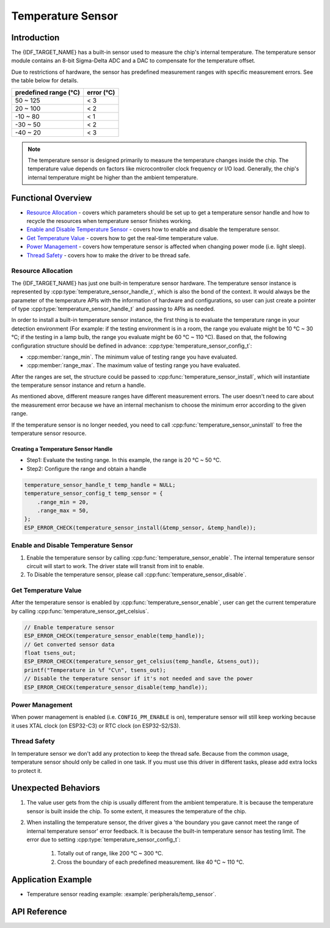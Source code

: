 Temperature Sensor
==================

Introduction
------------

The {IDF_TARGET_NAME} has a built-in sensor used to measure the chip's internal temperature. The temperature sensor module contains an 8-bit Sigma-Delta ADC and a DAC to compensate for the temperature offset.

Due to restrictions of hardware, the sensor has predefined measurement ranges with specific measurement errors. See the table below for details.

+------------------------+------------------------+
|  predefined range (°C) |       error (°C)       |
+========================+========================+
|        50 ~ 125        |           < 3          |
+------------------------+------------------------+
|        20 ~ 100        |           < 2          |
+------------------------+------------------------+
|       -10 ~ 80         |           < 1          |
+------------------------+------------------------+
|       -30 ~ 50         |           < 2          |
+------------------------+------------------------+
|       -40 ~ 20         |           < 3          |
+------------------------+------------------------+

.. note::

    The temperature sensor is designed primarily to measure the temperature changes inside the chip. The temperature value depends on factors like microcontroller clock frequency or I/O load. Generally, the chip's internal temperature might be higher than the ambient temperature.

Functional Overview
-------------------

-  `Resource Allocation <#resource-allocation>`__ - covers which parameters should be set up to get a temperature sensor handle and how to recycle the resources when temperature sensor finishes working.
-  `Enable and Disable Temperature Sensor <#enable-and-disable-temperature-sensor>`__ - covers how to enable and disable the temperature sensor.
-  `Get Temperature Value <#get-temperature-value>`__ - covers how to get the real-time temperature value.
-  `Power Management <#power-management>`__ - covers how temperature sensor is affected when changing power mode (i.e. light sleep).
-  `Thread Safety <#thread-safety>`__ - covers how to make the driver to be thread safe.

Resource Allocation
^^^^^^^^^^^^^^^^^^^

The {IDF_TARGET_NAME} has just one built-in temperature sensor hardware. The temperature sensor instance is represented by :cpp:type:`temperature_sensor_handle_t`, which is also the bond of the context. It would always be the parameter of the temperature APIs with the information of hardware and configurations, so user can just create a pointer of type :cpp:type:`temperature_sensor_handle_t` and passing to APIs as needed.

In order to install a built-in temperature sensor instance, the first thing is to evaluate the temperature range in your detection environment (For example: if the testing environment is in a room, the range you evaluate might be 10 °C ~ 30 °C; if the testing in a lamp bulb, the range you evaluate might be 60 °C ~ 110 °C). Based on that, the following configuration structure should be defined in advance:
:cpp:type:`temperature_sensor_config_t`:

-  :cpp:member:`range_min`. The minimum value of testing range you have evaluated.
-  :cpp:member:`range_max`. The maximum value of testing range you have evaluated.

After the ranges are set, the structure could be passed to :cpp:func:`temperature_sensor_install`, which will instantiate the temperature sensor instance and return a handle.

As mentioned above, different measure ranges have different measurement errors. The user doesn't need to care about the measurement error because we have an internal mechanism to choose the minimum error according to the given range.

If the temperature sensor is no longer needed, you need to call :cpp:func:`temperature_sensor_uninstall` to free the temperature sensor resource.

Creating a Temperature Sensor Handle
~~~~~~~~~~~~~~~~~~~~~~~~~~~~~~~~~~~~

* Step1: Evaluate the testing range. In this example, the range is 20 °C ~ 50 °C.
* Step2: Configure the range and obtain a handle

.. code:: c

    temperature_sensor_handle_t temp_handle = NULL;
    temperature_sensor_config_t temp_sensor = {
        .range_min = 20,
        .range_max = 50,
    };
    ESP_ERROR_CHECK(temperature_sensor_install(&temp_sensor, &temp_handle));

Enable and Disable Temperature Sensor
^^^^^^^^^^^^^^^^^^^^^^^^^^^^^^^^^^^^^

1. Enable the temperature sensor by calling :cpp:func:`temperature_sensor_enable`. The internal temperature sensor circuit will start to work. The driver state will transit from init to enable.
2. To Disable the temperature sensor, please call :cpp:func:`temperature_sensor_disable`.

Get Temperature Value
^^^^^^^^^^^^^^^^^^^^^

After the temperature sensor is enabled by :cpp:func:`temperature_sensor_enable`, user can get the current temperature by calling :cpp:func:`temperature_sensor_get_celsius`.

.. code:: c

    // Enable temperature sensor
    ESP_ERROR_CHECK(temperature_sensor_enable(temp_handle));
    // Get converted sensor data
    float tsens_out;
    ESP_ERROR_CHECK(temperature_sensor_get_celsius(temp_handle, &tsens_out));
    printf("Temperature in %f °C\n", tsens_out);
    // Disable the temperature sensor if it's not needed and save the power
    ESP_ERROR_CHECK(temperature_sensor_disable(temp_handle));

Power Management
^^^^^^^^^^^^^^^^

When power management is enabled (i.e. ``CONFIG_PM_ENABLE`` is on), temperature sensor will still keep working because it uses XTAL clock (on ESP32-C3) or RTC clock (on ESP32-S2/S3).

Thread Safety
^^^^^^^^^^^^^

In temperature sensor we don't add any protection to keep the thread safe. Because from the common usage, temperature sensor should only be called in one task. If you must use this driver in different tasks, please add extra locks to protect it.

Unexpected Behaviors
--------------------

1. The value user gets from the chip is usually different from the ambient temperature. It is because the temperature sensor is built inside the chip. To some extent, it measures the temperature of the chip.

2. When installing the temperature sensor, the driver gives a 'the boundary you gave cannot meet the range of internal temperature sensor' error feedback. It is because the built-in temperature sensor has testing limit. The error due to setting :cpp:type:`temperature_sensor_config_t`:

    (1) Totally out of range, like 200 °C ~ 300 °C.
    (2) Cross the boundary of each predefined measurement. like 40 °C ~ 110 °C.

Application Example
-------------------

* Temperature sensor reading example: :example:`peripherals/temp_sensor`.

API Reference
----------------------------------

.. include-build-file:: inc/temperature_sensor.inc
